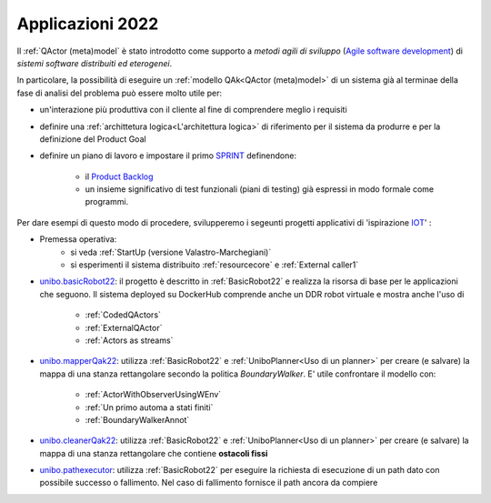 .. role:: red 
.. role:: blue 
.. role:: remark
.. role:: worktodo

.. _Product Backlog : https://www.scrum.org/resources/what-is-a-product-backlog
.. _SPRINT : https://www.scrum.org/resources/what-is-a-sprint-in-scrum
.. _Agile software development : https://en.wikipedia.org/wiki/Agile_software_development
.. _IOT: https://en.wikipedia.org/wiki/Internet_of_things

.. _unibo.basicrobot22: ../../../../../unibo.basicrobot22
.. _unibo.mapperQak22: ../../../../../unibo.mapperQak22
.. _unibo.cleanerQak22: ../../../../../unibo.cleanerQak22
.. _unibo.pathexecutor: ../../../../../unibo.pathexecutor


.. _NanoRobot: ../../../../../unibo.basicrobot22/userDocs/LabNanoRobot.html
.. _Mbot: ../../../../../unibo.basicrobot22/userDocs/Mbot2020.html

.. _kotlinUnibo: ../../../../../it.unibo.kotlinIntro/userDocs/LabIntroductionToKotlin.html

.. _basicrobotqak: ../../../../../unibo.basicrobot22/src/basicrobot.qak 
.. _connQak.sysConnKb.kt: ../../../../../unibo.basicrobot22/resources/connQak/connQak.sysConnKb.kt

.. _virtualrobotSupport: ../../../../../unibo.basicrobot22/resources/robotVirtual/virtualrobotSupport2021.kt
.. _nanoSupport: ../../../../../unibo.basicrobot22/resources/robotNano/nanoSupport.kt
.. _motors: ../../../../../unibo.basicrobot22/resources/robotNano/Motors.c
.. _mbotSupport: ../../../../../unibo.basicrobot22/resources/robotNano/nanoSupport.kt

.. _wssupportAsActorKotlin: ../../../../../it.unibo.kotlinSupports/userDocs/wssupportAsActorKotlin.html
.. _RobotService: ../../../../../it.unibo.kotlinSupports/userDocs/RobotService.html
.. _BasicStepRobotService: ../../../../../it.unibo.kotlinSupports/userDocs/BasicStepRobotService.html
.. _ActorWithKotlinSupport: ../../../../../it.unibo.kotlinSupports/userDocs/ActorWithKotlinSupport.html



=========================================
Applicazioni 2022
=========================================
Il :ref:`QActor (meta)model` è stato introdotto come supporto a *metodi agili di sviluppo* (`Agile software development`_) 
di *sistemi software distribuiti ed eterogenei*.

In particolare, la possibilità di eseguire un :ref:`modello QAk<QActor (meta)model>` di un sistema 
già al terminae della fase di analisi del problema può essere molto utile per:

- un'interazione più produttiva con il cliente al fine di comprendere meglio i requisiti
- definire una :ref:`archittetura logica<L'architettura logica>` di riferimento per il sistema da produrre 
  e per la definizione del Product Goal
- definire un piano di lavoro e impostare il primo  `SPRINT`_ definendone:
  
    - il  `Product Backlog`_  
    - un insieme significativo di test funzionali (piani di testing) già espressi in modo formale come programmi.

.. ``

Per dare esempi di questo modo di procedere,  svilupperemo i segeunti progetti applicativi di 'ispirazione `IOT`_'  :

- Premessa operativa: 
    - si veda :ref:`StartUp (versione Valastro-Marchegiani)`
    - si esperimenti il sistema distribuito :ref:`resourcecore` e :ref:`External caller1`
 
- `unibo.basicRobot22`_: il progetto è descritto in :ref:`BasicRobot22` e realizza la risorsa di base per le 
  applicazioni che seguono. Il sistema deployed su DockerHub comprende anche un DDR robot virtuale e mostra anche
  l'uso di

    - :ref:`CodedQActors`
    - :ref:`ExternalQActor` 
    - :ref:`Actors as streams`
   
- `unibo.mapperQak22`_: utilizza :ref:`BasicRobot22` e :ref:`UniboPlanner<Uso di un planner>` per creare 
  (e salvare) la mappa di una stanza rettangolare secondo la politica *BoundaryWalker*.
  E' utile confrontare il modello con:

    - :ref:`ActorWithObserverUsingWEnv`
    - :ref:`Un primo automa a stati finiti`
    - :ref:`BoundaryWalkerAnnot`
  
- `unibo.cleanerQak22`_: utilizza :ref:`BasicRobot22` e :ref:`UniboPlanner<Uso di un planner>` per creare 
  (e salvare) la mappa di una stanza rettangolare che contiene **ostacoli fissi**
- `unibo.pathexecutor`_: utilizza :ref:`BasicRobot22` per eseguire la richiesta di esecuzione di un path dato 
  con possibile successo o fallimento. Nel caso di fallimento fornisce il path ancora da compiere